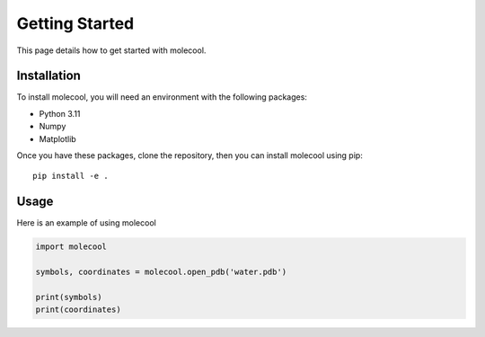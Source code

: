 Getting Started
===============

This page details how to get started with molecool. 

Installation
------------
To install molecool, you will need an environment with the following packages:

* Python 3.11
* Numpy
* Matplotlib

Once you have these packages, clone the repository, then you can install molecool using pip::

    pip install -e .

Usage
-----
Here is an example of using molecool

.. code-block:: python

    import molecool

    symbols, coordinates = molecool.open_pdb('water.pdb')

    print(symbols)
    print(coordinates)
